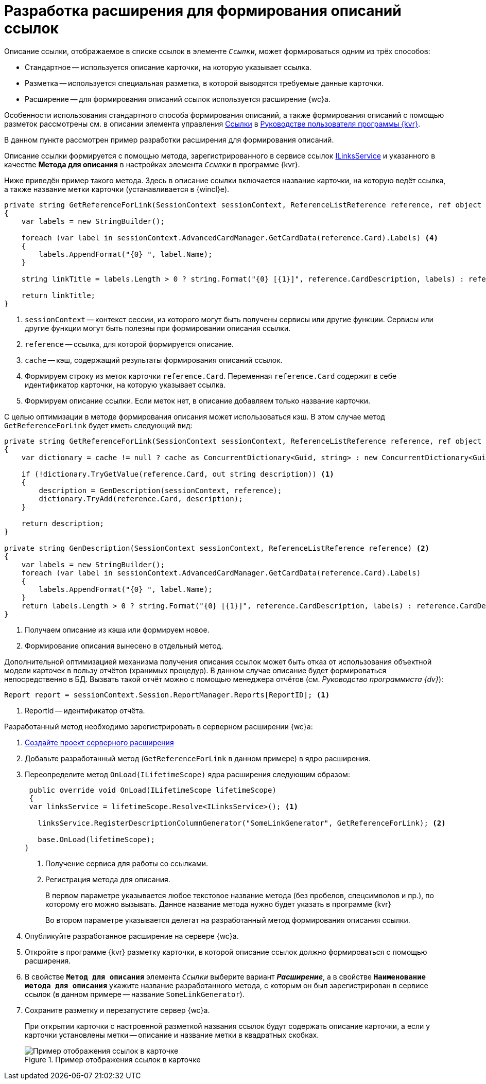 = Разработка расширения для формирования описаний ссылок

Описание ссылки, отображаемое в списке ссылок в элементе `_Ссылки_`, может формироваться одним из трёх способов:

* Стандартное -- используется описание карточки, на которую указывает ссылка.
* Разметка -- используется специальная разметка, в которой выводятся требуемые данные карточки.
* Расширение -- для формирования описаний ссылок используется расширение {wc}а.

Особенности использования стандартного способа формирования описаний, а также формирования описаний с помощью разметок рассмотрены см. в описании элемента управления xref:layouts:ctrl/special/links.adoc[Ссылки] в xref:layouts:info-install.adoc[Руководстве пользователя программы {kvr}].

В данном пункте рассмотрен пример разработки расширения для формирования описаний.

Описание ссылки формируется с помощью метода, зарегистрированного в сервисе ссылок xref:classLib/ILinksService.adoc[ILinksService] и указанного в качестве *Метода для описания* в настройках элемента `_Ссылки_` в программе {kvr}.

Ниже приведён пример такого метода. Здесь в описание ссылки включается название карточки, на которую ведёт ссылка, а также название метки карточки (устанавливается в {wincl}е).

[source,csharp]
----
private string GetReferenceForLink(SessionContext sessionContext, ReferenceListReference reference, ref object cache); <.> <.> <.>
{
    var labels = new StringBuilder();
    
    foreach (var label in sessionContext.AdvancedCardManager.GetCardData(reference.Card).Labels) <.>
    {
        labels.AppendFormat("{0} ", label.Name);
    }

    string linkTitle = labels.Length > 0 ? string.Format("{0} [{1}]", reference.CardDescription, labels) : reference.CardDescription; <.>

    return linkTitle;
}
----
<.> `sessionContext` -- контекст сессии, из которого могут быть получены сервисы или другие функции. Сервисы или другие функции могут быть полезны при формировании описания ссылки.
<.> `reference` -- ссылка, для которой формируется описание.
<.> `cache` -- кэш, содержащий результаты формирования описаний ссылок.
<.> Формируем строку из меток карточки `reference.Card`. Переменная `reference.Card` содержит в себе идентификатор карточки, на которую указывает ссылка.
<.> Формируем описание ссылки. Если меток нет, в описание добавляем только название карточки.

С целью оптимизации в методе формирования описания может использоваться кэш. В этом случае метод `GetReferenceForLink` будет иметь следующий вид:

[source,csharp]
----
private string GetReferenceForLink(SessionContext sessionContext, ReferenceListReference reference, ref object cache);
{
    var dictionary = cache != null ? cache as ConcurrentDictionary<Guid, string> : new ConcurrentDictionary<Guid, string>();

    if (!dictionary.TryGetValue(reference.Card, out string description)) <.>
    {
        description = GenDescription(sessionContext, reference);
        dictionary.TryAdd(reference.Card, description);
    }

    return description;
}

private string GenDescription(SessionContext sessionContext, ReferenceListReference reference) <.>
{
    var labels = new StringBuilder();
    foreach (var label in sessionContext.AdvancedCardManager.GetCardData(reference.Card).Labels)
    {
        labels.AppendFormat("{0} ", label.Name);
    }
    return labels.Length > 0 ? string.Format("{0} [{1}]", reference.CardDescription, labels) : reference.CardDescription;
}
----
<.> Получаем описание из кэша или формируем новое.
<.> Формирование описания вынесено в отдельный метод.

Дополнительной оптимизацией механизма получения описания ссылок может быть отказ от использования объектной модели карточек в пользу отчётов (хранимых процедур). В данном случае описание будет формироваться непосредственно в БД. Вызвать такой отчёт можно с помощью менеджера отчётов (см. _Руководство программиста {dv}_):

[source,csharp]
----
Report report = sessionContext.Session.ReportManager.Reports[ReportID]; <.>
----
<.> ReportId -- идентификатор отчёта.

Разработанный метод необходимо зарегистрировать в серверном расширении {wc}а:

. xref:server/template-server-extension.adoc[Создайте проект серверного расширения]
+
. Добавьте разработанный метод (`GetReferenceForLink` в данном примере) в ядро расширения.
+
. Переопределите метод `OnLoad(ILifetimeScope)` ядра расширения следующим образом:
+
--
[source,csharp]
----
 public override void OnLoad(ILifetimeScope lifetimeScope)
 {
 var linksService = lifetimeScope.Resolve<ILinksService>(); <.>

   linksService.RegisterDescriptionColumnGenerator("SomeLinkGenerator", GetReferenceForLink); <.>

   base.OnLoad(lifetimeScope);
}
----
<.> Получение сервиса для работы со ссылками.
<.> Регистрация метода для описания.
+
В первом параметре указывается любое текстовое название метода (без пробелов, спецсимволов и пр.), по которому его можно вызывать. Данное название метода нужно будет указать в программе {kvr}
+
Во втором параметре указывается делегат на разработанный метод формирования описания ссылки.
--
+
. Опубликуйте разработанное расширение на сервере {wc}а.
+
. Откройте в программе {kvr} разметку карточки, в которой описание ссылок должно формироваться с помощью расширения.
+
. В свойстве `*Метод для описания*` элемента `_Ссылки_` выберите вариант *_Расширение_*, а в свойстве `*Наименование метода для описания*` укажите название разработанного метода, с которым он был зарегистрирован в сервисе ссылок (в данном примере -- название `SomeLinkGenerator`).
+
. Сохраните разметку и перезапустите сервер {wc}а.
+
****
При открытии карточки с настроенной разметкой названия ссылок будут содержать описание карточки, а если у карточки установлены метки -- описание и название метки в квадратных скобках.

.Пример отображения ссылок в карточке
image::links.png[Пример отображения ссылок в карточке]
****
